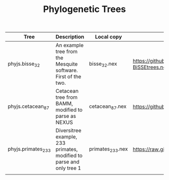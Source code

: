 #+TITLE: Phylogenetic Trees

| Tree               | Description                                                          | Local copy      | Source                                                                                                           |
|--------------------+----------------------------------------------------------------------+-----------------+------------------------------------------------------------------------------------------------------------------|
| phyjs.bisse_32     | An example tree from the Mesquite software. First of the two.        | bisse_32.nex    | https://github.com/MesquiteProject/MesquiteCore/blob/master/Resources/examples/Diversification/06-BiSSEtrees.nex |
| phyjs.cetacean_87  | Cetacean tree from BAMM, modified to parse as NEXUS                  | cetacean_87.nex | https://github.com/macroevolution/bamm/blob/master/examples/diversification/whales/whaletree.tre                 |
| phyjs.primates_233 | Diversitree example, 233 primates, modified to parse and only tree 1 | primates_233.nex | https://raw.githubusercontent.com/richfitz/diversitree/master/pub/example/data/primates-100.nex                  |
|                    |                                                                      |                 |                                                                                                                  |
	
